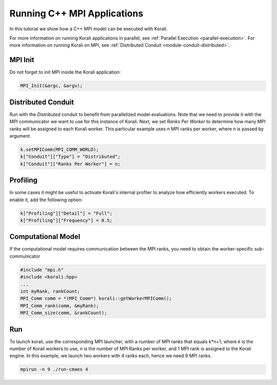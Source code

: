 Running C++ MPI Applications
=====================================================

In this tutorial we show how a C++ MPI model can be executed with Korali.

For more information on running Korali applications in parallel, see :ref:`Parallel Execution <parallel-execution>`. 
For more information on running Korali on MPI, see :ref:`Distributed Conduit <module-conduit-distributed>`. 

MPI Init
---------------------------

Do not forget to init MPI inside the Korali application:

.. code-block:: cpp

    MPI_Init(&argc, &argv);

Distributed Conduit
---------------------------

Run with the `Distributed` conduit to benefit from parallelized model evaluations.
Note that we need to provide it with the MPI communicator we want to use for this instance of Korali.
Next, we set `Ranks Per Worker` to determine how many MPI ranks will be assigned to each Korali worker. This particular example uses `n` MPI ranks per worker, where `n` is passed by argument.

.. code-block:: cpp

  k.setMPIComm(MPI_COMM_WORLD);
  k["Conduit"]["Type"] = "Distributed";
  k["Conduit"]["Ranks Per Worker"] = n;
    
Profiling
---------------------------
    
In some cases it might be useful to activate Korali's internal profiler to analyze
how efficiently workers executed. To enable it, add the following option:

.. code-block:: cpp

    k["Profiling"]["Detail"] = "Full";
    k["Profiling"]["Frequency"] = 0.5;
    
Computational Model
---------------------------
    
If the computational model requires communication between the MPI ranks, you need to obtain the worker-specific sub-communicator

.. code-block:: cpp

    #include "mpi.h"
    #include <korali.hpp>
    ...
    int myRank, rankCount;
    MPI_Comm comm = *(MPI_Comm*) korali::getWorkerMPIComm();
    MPI_Comm_rank(comm, &myRank);
    MPI_Comm_size(comm, &rankCount);

Run
---------------------------

To launch korali, use the corresponding MPI launcher, with a number of MPI ranks that equals k*n+1, where `k` is the number of Korali workers to use, `n` is the number of MPI Ranks per worker, and 1 MPI rank is assigned to the Korali engine.  
In this example, we launch two workers with 4 ranks each, hence we need 9 MPI ranks. 

.. code-block:: bash

    mpirun -n 9 ./run-cmaes 4

